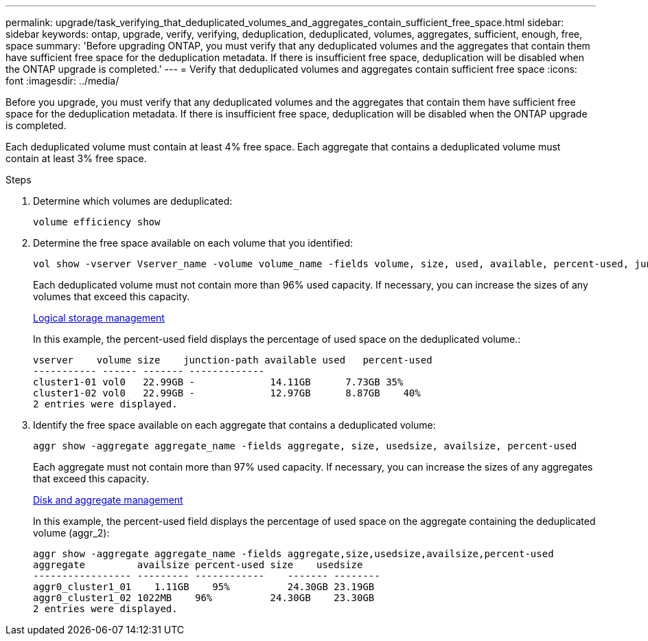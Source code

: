 ---
permalink: upgrade/task_verifying_that_deduplicated_volumes_and_aggregates_contain_sufficient_free_space.html
sidebar: sidebar
keywords: ontap, upgrade, verify, verifying, deduplication, deduplicated, volumes, aggregates, sufficient, enough, free, space
summary: 'Before upgrading ONTAP, you must verify that any deduplicated volumes and the aggregates that contain them have sufficient free space for the deduplication metadata. If there is insufficient free space, deduplication will be disabled when the ONTAP upgrade is completed.'
---
= Verify that deduplicated volumes and aggregates contain sufficient free space
:icons: font
:imagesdir: ../media/

[.lead]
Before you upgrade, you must verify that any deduplicated volumes and the aggregates that contain them have sufficient free space for the deduplication metadata. If there is insufficient free space, deduplication will be disabled when the ONTAP upgrade is completed.

Each deduplicated volume must contain at least 4% free space. Each aggregate that contains a deduplicated volume must contain at least 3% free space.

.Steps

. Determine which volumes are deduplicated:
+
[source,cli]
----
volume efficiency show
----

. Determine the free space available on each volume that you identified: 
+
[source,cli]
----
vol show -vserver Vserver_name -volume volume_name -fields volume, size, used, available, percent-used, junction-path
----
+
Each deduplicated volume must not contain more than 96% used capacity. If necessary, you can increase the sizes of any volumes that exceed this capacity.
+
link:../volumes/index.html[Logical storage management]
+
In this example, the percent-used field displays the percentage of used space on the deduplicated volume.:
+
----
vserver    volume size    junction-path available used   percent-used
----------- ------ ------- -------------
cluster1-01 vol0   22.99GB -             14.11GB      7.73GB 35%
cluster1-02 vol0   22.99GB -             12.97GB      8.87GB    40%
2 entries were displayed.
----

. Identify the free space available on each aggregate that contains a deduplicated volume: 
+
[source,cli]
----
aggr show -aggregate aggregate_name -fields aggregate, size, usedsize, availsize, percent-used
----
+
Each aggregate must not contain more than 97% used capacity. If necessary, you can increase the sizes of any aggregates that exceed this capacity.
+
link:../disks-aggregates/index.html[Disk and aggregate management]
+
In this example, the percent-used field displays the percentage of used space on the aggregate containing the deduplicated volume (aggr_2):
+
----
aggr show -aggregate aggregate_name -fields aggregate,size,usedsize,availsize,percent-used
aggregate         availsize percent-used size    usedsize
----------------- --------- ------------    ------- --------
aggr0_cluster1_01    1.11GB    95%          24.30GB 23.19GB
aggr0_cluster1_02 1022MB    96%          24.30GB    23.30GB
2 entries were displayed.
----

// 2023 Aug 07, Jira 1183